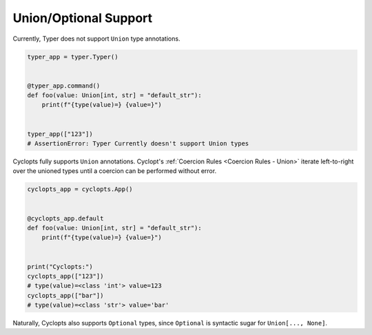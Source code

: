 ======================
Union/Optional Support
======================

Currently, Typer does not support ``Union`` type annotations.

.. code-block:: python

   typer_app = typer.Typer()


   @typer_app.command()
   def foo(value: Union[int, str] = "default_str"):
       print(f"{type(value)=} {value=}")


   typer_app(["123"])
   # AssertionError: Typer Currently doesn't support Union types


Cyclopts fully supports ``Union`` annotations.
Cyclopt's :ref:`Coercion Rules <Coercion Rules - Union>` iterate left-to-right over the unioned types until a coercion can be performed without error.

.. code-block:: python

   cyclopts_app = cyclopts.App()


   @cyclopts_app.default
   def foo(value: Union[int, str] = "default_str"):
       print(f"{type(value)=} {value=}")


   print("Cyclopts:")
   cyclopts_app(["123"])
   # type(value)=<class 'int'> value=123
   cyclopts_app(["bar"])
   # type(value)=<class 'str'> value='bar'

Naturally, Cyclopts also supports ``Optional`` types, since ``Optional`` is syntactic sugar for ``Union[..., None]``.
